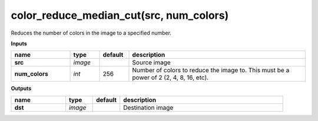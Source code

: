 color_reduce_median_cut(src, num_colors)
========================================

Reduces the number of colors in the image to a specified number.

**Inputs**

.. csv-table::
   :header: "name", "type", "default", "description"
   :widths: 20,10,10,60

   "**src**", "*image*", "", "Source image"
   "**num_colors**", "*int*", "256", "Number of colors to reduce the image to. This must be a power of 2 (2, 4, 8, 16, etc)."

**Outputs**

.. csv-table::
   :header: "name", "type", "default", "description"
   :widths: 20,10,10,60

   "**dst**", "*image*", "", "Destination image"

